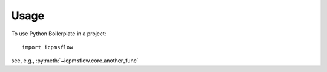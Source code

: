 =====
Usage
=====

To use Python Boilerplate in a project::

    import icpmsflow

see, e.g., :py:meth:`~icpmsflow.core.another_func`
